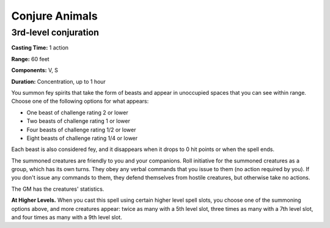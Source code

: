 
.. _srd:conjure-animals:

Conjure Animals
-------------------------------------------------------------

3rd-level conjuration
^^^^^^^^^^^^^^^^^^^^^

**Casting Time:** 1 action

**Range:** 60 feet

**Components:** V, S

**Duration:** Concentration, up to 1 hour

You summon fey spirits that take the form of beasts and appear in
unoccupied spaces that you can see within range. Choose one of the
following options for what appears:

-  One beast of challenge rating 2 or lower
-  Two beasts of challenge rating 1 or lower
-  Four beasts of challenge rating 1/2 or lower
-  Eight beasts of challenge rating 1/4 or lower

Each beast is also considered fey, and it disappears when it drops
to 0 hit points or when the spell ends.

The summoned creatures are friendly to you and your companions. Roll
initiative for the summoned creatures as a group, which has its own
turns. They obey any verbal commands that you issue to them (no action
required by you). If you don't issue any commands to them, they defend
themselves from hostile creatures, but otherwise take no actions.

The GM has the creatures' statistics.

**At Higher Levels.** When you cast this spell using certain higher
level spell slots, you choose one of the summoning options above, and
more creatures appear: twice as many with a 5th level slot, three times
as many with a 7th level slot, and four times as many with a 9th level
slot.

